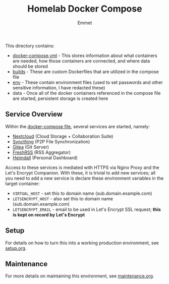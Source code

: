 #+title: Homelab Docker Compose
#+author: Emmet

This directory contains:
- [[./docker-compose.yml][docker-compose.yml]] - This stores information about what containers are needed, how those containers are connected, and where data should be stored
- [[./builds][builds]] - These are custom Dockerfiles that are utilized in the compose file
- [[./env][env]] - These contain environment files (used to set passwords and other sensitive information, I have redacted these)
- data - Once all of the docker containers referenced in the compose file are started, persistent storage is created here

** Service Overview
Within the [[./docker-compose.yml][docker-compose file]], several services are started, namely:
- [[https://nextcloud.com/][Nextcloud]] (Cloud Storage + Collaboration Suite)
- [[https://syncthing.net/][Syncthing]] (P2P File Synchronization)
- [[https://about.gitea.com/][Gitea]] (Git Server)
- [[https://freshrss.org/][FreshRSS]] (RSS Aggregator)
- [[https://heimdall.site/][Heimdall]] (Personal Dashboard)

Access to these services is mediated with HTTPS via Nginx Proxy and the Let's Encrypt Companion. With these, it is trivial to add new services; all you need to add a new service is declare these environment variables in the target container:
- =VIRTUAL_HOST= - set this to domain name (sub.domain.example.com)
- =LETSENCRYPT_HOST= - also set this to domain name (sub.domain.example.com)
- =LETSENCRYPT_EMAIL= - email to be used in Let's Encrypt SSL request; *this is kept on record by Let's Encrypt*

** Setup
For details on how to turn this into a working production environment, see [[./setup.org][setup.org]].

** Maintenance
For more details on maintaining this environment, see [[./maintenance.org][maintenance.org]].
